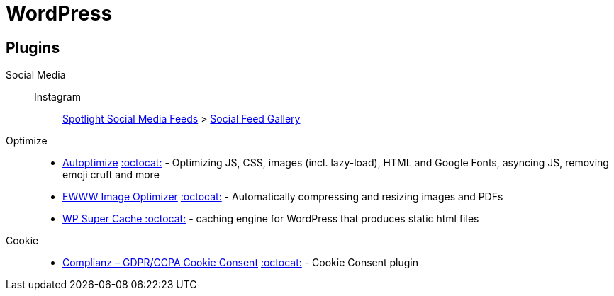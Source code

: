 = WordPress
:wp-plugin: https://wordpress.org/plugins

== Plugins

Social Media::
Instagram:::
{wp-plugin}/spotlight-social-photo-feeds[Spotlight Social Media Feeds] > https://wordpress.org/plugins/insta-gallery/[Social Feed Gallery]

Optimize::
* {wp-plugin}/autoptimize[Autoptimize] https://github.com/futtta/autoptimize[:octocat:] - Optimizing JS, CSS, images (incl. lazy-load), HTML and Google Fonts, asyncing JS, removing emoji cruft and more
* {wp-plugin}/ewww-image-optimizer[EWWW Image Optimizer] https://github.com/nosilver4u/ewww-image-optimizer[:octocat:] - Automatically compressing and resizing images and PDFs
* {wp-plugin}/wp-super-cache[WP Super Cache ] https://github.com/Automattic/wp-super-cache[:octocat:] - caching engine for WordPress that produces static html files

Cookie::
* {wp-plugin}/complianz-gdpr[Complianz – GDPR/CCPA Cookie Consent] https://github.com/Really-Simple-Plugins/complianz-gdpr[:octocat:] - Cookie Consent plugin
